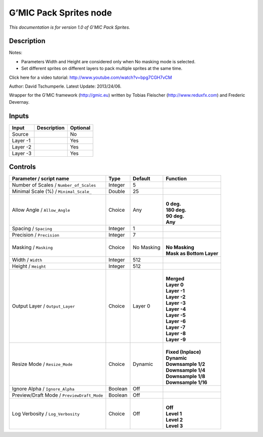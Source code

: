 .. _eu.gmic.PackSprites:

G’MIC Pack Sprites node
=======================

*This documentation is for version 1.0 of G’MIC Pack Sprites.*

Description
-----------

Notes:

- Parameters Width and Height are considered only when No masking mode is selected.

- Set different sprites on different layers to pack multiple sprites at the same time.

Click here for a video tutorial: http://www.youtube.com/watch?v=bpg7CGH7vCM

Author: David Tschumperle. Latest Update: 2013/24/06.

Wrapper for the G’MIC framework (http://gmic.eu) written by Tobias Fleischer (http://www.reduxfx.com) and Frederic Devernay.

Inputs
------

+----------+-------------+----------+
| Input    | Description | Optional |
+==========+=============+==========+
| Source   |             | No       |
+----------+-------------+----------+
| Layer -1 |             | Yes      |
+----------+-------------+----------+
| Layer -2 |             | Yes      |
+----------+-------------+----------+
| Layer -3 |             | Yes      |
+----------+-------------+----------+

Controls
--------

.. tabularcolumns:: |>{\raggedright}p{0.2\columnwidth}|>{\raggedright}p{0.06\columnwidth}|>{\raggedright}p{0.07\columnwidth}|p{0.63\columnwidth}|

.. cssclass:: longtable

+--------------------------------------------+---------+------------+----------------------------+
| Parameter / script name                    | Type    | Default    | Function                   |
+============================================+=========+============+============================+
| Number of Scales / ``Number_of_Scales``    | Integer | 5          |                            |
+--------------------------------------------+---------+------------+----------------------------+
| Minimal Scale (%) / ``Minimal_Scale_``     | Double  | 25         |                            |
+--------------------------------------------+---------+------------+----------------------------+
| Allow Angle / ``Allow_Angle``              | Choice  | Any        | |                          |
|                                            |         |            | | **0 deg.**               |
|                                            |         |            | | **180 deg.**             |
|                                            |         |            | | **90 deg.**              |
|                                            |         |            | | **Any**                  |
+--------------------------------------------+---------+------------+----------------------------+
| Spacing / ``Spacing``                      | Integer | 1          |                            |
+--------------------------------------------+---------+------------+----------------------------+
| Precision / ``Precision``                  | Integer | 7          |                            |
+--------------------------------------------+---------+------------+----------------------------+
| Masking / ``Masking``                      | Choice  | No Masking | |                          |
|                                            |         |            | | **No Masking**           |
|                                            |         |            | | **Mask as Bottom Layer** |
+--------------------------------------------+---------+------------+----------------------------+
| Width / ``Width``                          | Integer | 512        |                            |
+--------------------------------------------+---------+------------+----------------------------+
| Height / ``Height``                        | Integer | 512        |                            |
+--------------------------------------------+---------+------------+----------------------------+
| Output Layer / ``Output_Layer``            | Choice  | Layer 0    | |                          |
|                                            |         |            | | **Merged**               |
|                                            |         |            | | **Layer 0**              |
|                                            |         |            | | **Layer -1**             |
|                                            |         |            | | **Layer -2**             |
|                                            |         |            | | **Layer -3**             |
|                                            |         |            | | **Layer -4**             |
|                                            |         |            | | **Layer -5**             |
|                                            |         |            | | **Layer -6**             |
|                                            |         |            | | **Layer -7**             |
|                                            |         |            | | **Layer -8**             |
|                                            |         |            | | **Layer -9**             |
+--------------------------------------------+---------+------------+----------------------------+
| Resize Mode / ``Resize_Mode``              | Choice  | Dynamic    | |                          |
|                                            |         |            | | **Fixed (Inplace)**      |
|                                            |         |            | | **Dynamic**              |
|                                            |         |            | | **Downsample 1/2**       |
|                                            |         |            | | **Downsample 1/4**       |
|                                            |         |            | | **Downsample 1/8**       |
|                                            |         |            | | **Downsample 1/16**      |
+--------------------------------------------+---------+------------+----------------------------+
| Ignore Alpha / ``Ignore_Alpha``            | Boolean | Off        |                            |
+--------------------------------------------+---------+------------+----------------------------+
| Preview/Draft Mode / ``PreviewDraft_Mode`` | Boolean | Off        |                            |
+--------------------------------------------+---------+------------+----------------------------+
| Log Verbosity / ``Log_Verbosity``          | Choice  | Off        | |                          |
|                                            |         |            | | **Off**                  |
|                                            |         |            | | **Level 1**              |
|                                            |         |            | | **Level 2**              |
|                                            |         |            | | **Level 3**              |
+--------------------------------------------+---------+------------+----------------------------+
